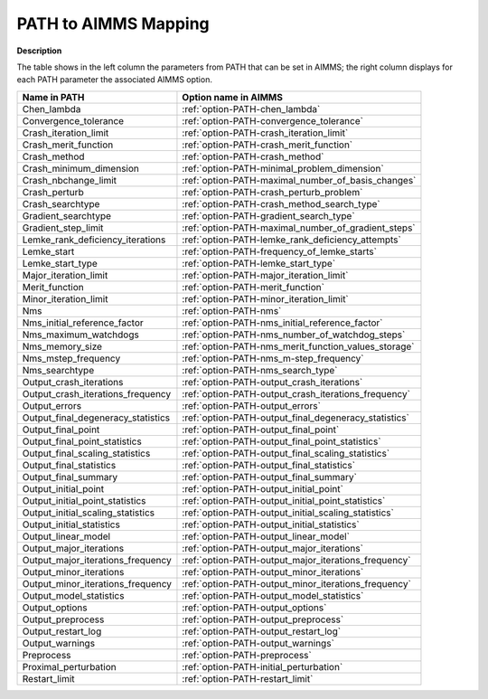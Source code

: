 

.. _Path_to_AIMMS_Mapping:


PATH to AIMMS Mapping
=====================

**Description** 

The table shows in the left column the parameters from PATH that can be set in AIMMS; the right column displays for each PATH parameter the associated AIMMS option.

.. list-table::

   * - **Name in PATH**
     - **Option name in AIMMS**
   * - Chen_lambda
     - :ref:`option-PATH-chen_lambda`
   * - Convergence_tolerance
     - :ref:`option-PATH-convergence_tolerance`
   * - Crash_iteration_limit
     - :ref:`option-PATH-crash_iteration_limit`
   * - Crash_merit_function
     - :ref:`option-PATH-crash_merit_function`
   * - Crash_method
     - :ref:`option-PATH-crash_method`
   * - Crash_minimum_dimension
     - :ref:`option-PATH-minimal_problem_dimension`
   * - Crash_nbchange_limit
     - :ref:`option-PATH-maximal_number_of_basis_changes`
   * - Crash_perturb
     - :ref:`option-PATH-crash_perturb_problem`
   * - Crash_searchtype
     - :ref:`option-PATH-crash_method_search_type`
   * - Gradient_searchtype
     - :ref:`option-PATH-gradient_search_type`
   * - Gradient_step_limit
     - :ref:`option-PATH-maximal_number_of_gradient_steps`
   * - Lemke_rank_deficiency_iterations
     - :ref:`option-PATH-lemke_rank_deficiency_attempts`
   * - Lemke_start
     - :ref:`option-PATH-frequency_of_lemke_starts`
   * - Lemke_start_type
     - :ref:`option-PATH-lemke_start_type`
   * - Major_iteration_limit
     - :ref:`option-PATH-major_iteration_limit`
   * - Merit_function
     - :ref:`option-PATH-merit_function`
   * - Minor_iteration_limit
     - :ref:`option-PATH-minor_iteration_limit`
   * - Nms
     - :ref:`option-PATH-nms`
   * - Nms_initial_reference_factor
     - :ref:`option-PATH-nms_initial_reference_factor`
   * - Nms_maximum_watchdogs
     - :ref:`option-PATH-nms_number_of_watchdog_steps`
   * - Nms_memory_size
     - :ref:`option-PATH-nms_merit_function_values_storage`
   * - Nms_mstep_frequency
     - :ref:`option-PATH-nms_m-step_frequency`
   * - Nms_searchtype
     - :ref:`option-PATH-nms_search_type`
   * - Output_crash_iterations
     - :ref:`option-PATH-output_crash_iterations`
   * - Output_crash_iterations_frequency
     - :ref:`option-PATH-output_crash_iterations_frequency`
   * - Output_errors
     - :ref:`option-PATH-output_errors`
   * - Output_final_degeneracy_statistics
     - :ref:`option-PATH-output_final_degeneracy_statistics`
   * - Output_final_point
     - :ref:`option-PATH-output_final_point`
   * - Output_final_point_statistics
     - :ref:`option-PATH-output_final_point_statistics`
   * - Output_final_scaling_statistics
     - :ref:`option-PATH-output_final_scaling_statistics`
   * - Output_final_statistics
     - :ref:`option-PATH-output_final_statistics`
   * - Output_final_summary
     - :ref:`option-PATH-output_final_summary`
   * - Output_initial_point
     - :ref:`option-PATH-output_initial_point`
   * - Output_initial_point_statistics
     - :ref:`option-PATH-output_initial_point_statistics`
   * - Output_initial_scaling_statistics
     - :ref:`option-PATH-output_initial_scaling_statistics`
   * - Output_initial_statistics
     - :ref:`option-PATH-output_initial_statistics`
   * - Output_linear_model
     - :ref:`option-PATH-output_linear_model`
   * - Output_major_iterations
     - :ref:`option-PATH-output_major_iterations`
   * - Output_major_iterations_frequency
     - :ref:`option-PATH-output_major_iterations_frequency`
   * - Output_minor_iterations
     - :ref:`option-PATH-output_minor_iterations`
   * - Output_minor_iterations_frequency
     - :ref:`option-PATH-output_minor_iterations_frequency`
   * - Output_model_statistics
     - :ref:`option-PATH-output_model_statistics`
   * - Output_options
     - :ref:`option-PATH-output_options`
   * - Output_preprocess
     - :ref:`option-PATH-output_preprocess`
   * - Output_restart_log
     - :ref:`option-PATH-output_restart_log`
   * - Output_warnings
     - :ref:`option-PATH-output_warnings`
   * - Preprocess
     - :ref:`option-PATH-preprocess`
   * - Proximal_perturbation
     - :ref:`option-PATH-initial_perturbation`
   * - Restart_limit
     - :ref:`option-PATH-restart_limit`
